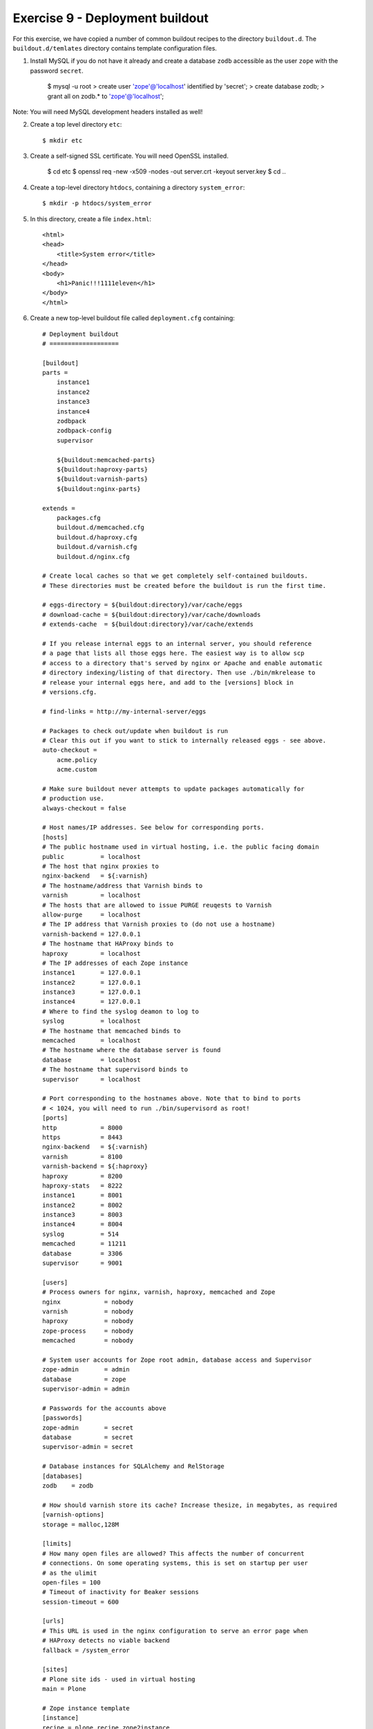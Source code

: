 Exercise 9 - Deployment buildout
--------------------------------

For this exercise, we have copied a number of common buildout recipes to the
directory ``buildout.d``. The ``buildout.d/temlates`` directory contains template
configuration files.

1. Install MySQL if you do not have it already and create a database ``zodb``
   accessible as the user ``zope`` with the password ``secret``.

    $ mysql -u root
    > create user 'zope'@'localhost' identified by 'secret';
    > create database zodb;
    > grant all on zodb.* to 'zope'@'localhost';

Note: You will need MySQL development headers installed as well!


2. Create a top level directory ``etc``::

    $ mkdir etc

3. Create a self-signed SSL certificate. You will need OpenSSL installed.

    $ cd etc
    $ openssl req -new -x509 -nodes -out server.crt -keyout server.key
    $ cd ..

4. Create a top-level directory ``htdocs``, containing a directory
   ``system_error``::

    $ mkdir -p htdocs/system_error

5. In this directory, create a file ``index.html``::

    <html>
    <head>
        <title>System error</title>
    </head>
    <body>
        <h1>Panic!!!1111eleven</h1>
    </body>
    </html>

6. Create a new top-level buildout file called ``deployment.cfg`` containing::

    # Deployment buildout
    # ===================

    [buildout]
    parts =
        instance1
        instance2
        instance3
        instance4
        zodbpack
        zodbpack-config
        supervisor

        ${buildout:memcached-parts}
        ${buildout:haproxy-parts}
        ${buildout:varnish-parts}
        ${buildout:nginx-parts}

    extends =
        packages.cfg
        buildout.d/memcached.cfg
        buildout.d/haproxy.cfg
        buildout.d/varnish.cfg
        buildout.d/nginx.cfg

    # Create local caches so that we get completely self-contained buildouts.
    # These directories must be created before the buildout is run the first time.

    # eggs-directory = ${buildout:directory}/var/cache/eggs
    # download-cache = ${buildout:directory}/var/cache/downloads
    # extends-cache  = ${buildout:directory}/var/cache/extends

    # If you release internal eggs to an internal server, you should reference
    # a page that lists all those eggs here. The easiest way is to allow scp
    # access to a directory that's served by nginx or Apache and enable automatic
    # directory indexing/listing of that directory. Then use ./bin/mkrelease to
    # release your internal eggs here, and add to the [versions] block in
    # versions.cfg.
     
    # find-links = http://my-internal-server/eggs

    # Packages to check out/update when buildout is run
    # Clear this out if you want to stick to internally released eggs - see above.
    auto-checkout =
        acme.policy
        acme.custom

    # Make sure buildout never attempts to update packages automatically for
    # production use.
    always-checkout = false

    # Host names/IP addresses. See below for corresponding ports.
    [hosts]
    # The public hostname used in virtual hosting, i.e. the public facing domain
    public          = localhost
    # The host that nginx proxies to
    nginx-backend   = ${:varnish}
    # The hostname/address that Varnish binds to
    varnish         = localhost
    # The hosts that are allowed to issue PURGE reuqests to Varnish
    allow-purge     = localhost
    # The IP address that Varnish proxies to (do not use a hostname)
    varnish-backend = 127.0.0.1
    # The hostname that HAProxy binds to
    haproxy         = localhost
    # The IP addresses of each Zope instance
    instance1       = 127.0.0.1
    instance2       = 127.0.0.1
    instance3       = 127.0.0.1
    instance4       = 127.0.0.1
    # Where to find the syslog deamon to log to
    syslog          = localhost
    # The hostname that memcached binds to
    memcached       = localhost
    # The hostname where the database server is found
    database        = localhost
    # The hostname that supervisord binds to
    supervisor      = localhost

    # Port corresponding to the hostnames above. Note that to bind to ports
    # < 1024, you will need to run ./bin/supervisord as root!
    [ports]
    http            = 8000
    https           = 8443
    nginx-backend   = ${:varnish}
    varnish         = 8100
    varnish-backend = ${:haproxy}
    haproxy         = 8200
    haproxy-stats   = 8222
    instance1       = 8001
    instance2       = 8002
    instance3       = 8003
    instance4       = 8004
    syslog          = 514
    memcached       = 11211
    database        = 3306
    supervisor      = 9001

    [users]
    # Process owners for nginx, varnish, haproxy, memcached and Zope
    nginx            = nobody
    varnish          = nobody
    haproxy          = nobody
    zope-process     = nobody
    memcached        = nobody

    # System user accounts for Zope root admin, database access and Supervisor
    zope-admin       = admin
    database         = zope
    supervisor-admin = admin

    # Passwords for the accounts above
    [passwords]
    zope-admin       = secret
    database         = secret
    supervisor-admin = secret

    # Database instances for SQLAlchemy and RelStorage
    [databases]
    zodb    = zodb

    # How should varnish store its cache? Increase thesize, in megabytes, as required
    [varnish-options]
    storage = malloc,128M

    [limits]
    # How many open files are allowed? This affects the number of concurrent
    # connections. On some operating systems, this is set on startup per user
    # as the ulimit
    open-files = 100
    # Timeout of inactivity for Beaker sessions
    session-timeout = 600

    [urls]
    # This URL is used in the nginx configuration to serve an error page when
    # HAProxy detects no viable backend
    fallback = /system_error

    [sites]
    # Plone site ids - used in virtual hosting
    main = Plone

    # Zope instance template
    [instance]
    recipe = plone.recipe.zope2instance
    user = ${users:zope-admin}:${passwords:zope-admin}
    debug-mode = off
    verbose-security = off
    effective-user = ${users:zope-process}
    http-fast-listen = off
    zserver-threads = 2
    zodb-cache-size = 10000
    eggs =
        ${eggs:main}
        RelStorage
        MySQL-python
    # Configure logging to syslog
    # event-log-custom = 
    #     <syslog>
    #         level all
    #         format zope[%(process)s]: [%(levelname)s] %(name)s: %(message)s
    #         facility local1
    #         address ${hosts:syslog}:${ports:syslog}
    #     </syslog>
    # Configure RelStorage
    rel-storage =
        type mysql
        blob-dir ${buildout:directory}/var/blobstorage
        cache-servers ${hosts:memcached}:${ports:memcached}
        db ${databases:zodb}
        user ${users:database}
        passwd ${passwords:database}
    # Configure BLOB storage
    shared-blob = on

    [instance1]
    <= instance
    http-address = ${hosts:instance1}:${ports:instance1}

    [instance2]
    <= instance
    http-address = ${hosts:instance2}:${ports:instance2}

    [instance3]
    <= instance
    http-address = ${hosts:instance3}:${ports:instance3}

    [instance4]
    <= instance
    http-address = ${hosts:instance4}:${ports:instance4}

    # Install the bin/zodbpack script
    # Run: ``bin/zodbpack etc/zodbpack.conf``
    [zodbpack]
    recipe = zc.recipe.egg
    eggs =
        RelStorage
        MySQL-python
    scripts = zodbpack

    # Generate ``etc/zodbpack.conf``
    [zodbpack-config]
    recipe = collective.recipe.template
    input = ${buildout:directory}/buildout.d/templates/zodbpack.conf
    output = ${buildout:directory}/etc/zodbpack.conf

    # Install supervisor, which runs on port 9001
    # Run: ``bin/supervisord``
    # Run: ``bin/supervisorctl --help``
    [supervisor]
    recipe = collective.recipe.supervisor
    port = ${ports:supervisor}
    user = ${users:supervisor-admin}
    password = ${passwords:supervisor-admin}
    serverurl = http://${hosts:supervisor}:${ports:supervisor}
    programs =
        0  memcached  ${memcached-build:location}/bin/memcached true ${users:memcached}
        
        10 instance1  ${buildout:directory}/bin/instance1 [console] true ${users:zope-process}
        10 instance2  ${buildout:directory}/bin/instance2 [console] true ${users:zope-process}
        10 instance3  ${buildout:directory}/bin/instance3 [console] true ${users:zope-process}
        10 instance4  ${buildout:directory}/bin/instance4 [console] true ${users:zope-process}
        
        20 haproxy    ${buildout:directory}/bin/haproxy       [-f ${buildout:directory}/etc/haproxy.conf] true ${users:haproxy}
        30 varnish    ${varnish-build:location}/sbin/varnishd [-F -s ${varnish-options:storage} -f ${buildout:directory}/etc/varnish.vcl -a ${hosts:varnish}:${ports:varnish} ${varnish-options:tuning}] true ${users:varnish}
        40 nginx      ${nginx-build:location}/sbin/nginx true

7. Run the build with this file::

    $ bin/buildout -c deployment.cfg

8. Make sure version pins are added to ``versions.cfg``::

    MySQL-python = 1.2.3
    RelStorage = 1.5.0
    collective.recipe.supervisor = 0.17
    collective.recipe.template = 1.9
    hexagonit.recipe.cmmi = 1.5.0
    meld3 = 0.6.7
    plone.recipe.haproxy = 1.1.1
    pylibmc = 1.2.2
    supervisor = 3.0a10

    #Required by:
    #hexagonit.recipe.cmmi 1.5.0
    hexagonit.recipe.download = 1.5.0

9. Start Supervisor to start the various processes

    $ bin/supervisord

10. Observe the supervisor control panel (the credentials are in the config file
   above)::

    http://localhost:9001

11. Connect to the first Zope instance to create the Plone site in the new
   database. Install the acme.policy profile, and ensure the site is called
   ``Plone`` (referenced in ``${sites:main}`` above).

12. Now test the full stack on::

    http://localhost:8000

This is running nginx -> varnish -> haproxy -> Zope -> MySQL

Note: You'd normally change ``${ports:http}`` to ``80`` and ``${ports:https}``
to ``443`` for the final deployment, which will require you to start supervisor
as root. Runtime privileges will then be dropped (to ``nobody`` in most cases,
configurable in the ``[users]`` section). You must ensure this user has
appropriate permissions to read the code, write log files, etc.

13. From the supervisor control panel, stop the Zope instances one by one.
    Observe the HAProxy statistics on ``http://localhost:8222``, and verify
    that you can still access the site from ``http://localhost:8000`` until 
    the last one goes down. At that point, you should see the panic message.

14. Stop everything using::

    $ bin/supervisorctl shutdown

Status overview
~~~~~~~~~~~~~~~

* Supervisor overview can be found on::

    http://localhost:9001

* HAProxy statistics can be seen on::

    http://localhost:8222

* Varnish statistics can be viewed via::

    $ parts/varnish-build/bin/varnishstat

* nginx statistics can be seen on::

    http://localhost:8000/_nginx_status_

